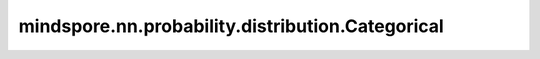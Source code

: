 mindspore.nn.probability.distribution.Categorical
==================================================

.. py:class:: mindspore.nn.probability.distribution.Categorical(probs=None, seed=None, dtype=mstype.int32, name='Categorical')

    分类分布。
    离散随机分布，取值范围为 :math:`\{1, 2, ..., k\}` ，概率质量函数为 :math:`P(X = i) = p_i, i = 1, ..., k`。

    参数：
        - **probs** (Tensor, list, numpy.ndarray) - 事件概率。默认值： ``None`` 。
        - **seed** (int) - 采样时使用的种子。如果为None，则使用全局种子。默认值： ``None`` 。
        - **dtype** (mindspore.dtype) - 事件样例的类型。默认值： ``mstype.int32`` 。
        - **name** (str) - 分布的名称。默认值： ``Categorical`` 。

    .. note:: 
        `probs` 的秩必须至少为1，值是合适的概率，并且总和为1。

    异常：
        - **ValueError** - `probs` 的秩为0或者其中所有元素的和不等于1。

    .. py:method:: probs
        :property:

        返回事件发生的概率。

        返回：
            Tensor，事件发生的概率。

    .. py:method:: cdf(value, probs)

        在给定值下计算累积分布函数（Cumulatuve Distribution Function, CDF）。

        参数：
            - **value** (Tensor) - 要计算的值。
            - **probs** (Tensor) - 事件发生的概率。默认值： ``None`` 。

        返回：
            Tensor，累积分布函数的值。

    .. py:method:: cross_entropy(dist, probs_b, probs)

        计算分布a和b之间的交叉熵。

        参数：
            - **dist** (str) - 分布的类型。
            - **probs_b** (Tensor) - 对比分布的事件发生的概率。
            - **probs** (Tensor) - 事件发生的概率。默认值： ``None`` 。

        返回：
            Tensor，交叉熵的值。

    .. py:method:: entropy(probs)

        计算熵。

        参数：
            - **probs** (Tensor) - 事件发生的概率。默认值： ``None`` 。

        返回：
            Tensor，熵的值。

    .. py:method:: kl_loss(dist, probs_b, probs)

        计算KL散度，即KL(a||b)。

        参数：
            - **dist** (str) - 分布的类型。
            - **probs_b** (Tensor) - 对比分布的事件发生的概率。
            - **probs** (Tensor) - 事件发生的概率。默认值： ``None`` 。

        返回：
            Tensor，KL散度。

    .. py:method:: log_cdf(value, probs)

        计算给定值对于的累积分布函数的对数。

        参数：
            - **value** (Tensor) - 要计算的值。
            - **probs** (Tensor) - 事件发生的概率。默认值： ``None`` 。

        返回：
            Tensor，累积分布函数的对数。

    .. py:method:: log_prob(value, probs)

        计算给定值对应的概率的对数。

        参数：
            - **value** (Tensor) - 要计算的值。
            - **probs** (Tensor) - 事件发生的概率。默认值： ``None`` 。

        返回：
            Tensor，累积分布函数的对数。

    .. py:method:: log_survival(value, probs)

        计算给定值对应的生存函数的对数。

        参数：
            - **value** (Tensor) - 要计算的值。
            - **probs** (Tensor) - 事件发生的概率。默认值： ``None`` 。

        返回：
            Tensor，生存函数的对数。

    .. py:method:: mean(probs)

        计算期望。

        参数：
            - **probs** (Tensor) - 事件发生的概率。默认值： ``None`` 。

        返回：
            Tensor，概率分布的期望。

    .. py:method:: mode(probs)

        计算众数。

        参数：
            - **probs** (Tensor) - 事件发生的概率。默认值： ``None`` 。

        返回：
            Tensor，概率分布的众数。

    .. py:method:: prob(value, probs)

        计算给定值下的概率。对于离散分布是计算概率质量函数（Probability Mass Function）。

        参数：
            - **value** (Tensor) - 要计算的值。
            - **probs** (Tensor) - 事件发生的概率。默认值： ``None`` 。

        返回：
            Tensor，概率值。

    .. py:method:: sample(shape, probs)

        采样函数。

        参数：
            - **shape** (tuple) - 样本的shape。
            - **probs** (Tensor) - 事件发生的概率。默认值： ``None`` 。

        返回：
            Tensor，根据概率分布采样的样本。

    .. py:method:: sd(probs)

        计算标准差。

        参数：        
            - **probs** (Tensor) - 事件发生的概率。默认值： ``None`` 。

        返回：
            Tensor，概率分布的标准差。

    .. py:method:: survival_function(value, probs)

        计算给定值对应的生存函数。

        参数：
            - **value** (Tensor) - 要计算的值。
            - **probs** (Tensor) - 事件发生的概率。默认值： ``None`` 。

        返回：
            Tensor，生存函数的值。

    .. py:method:: var(probs)

        计算方差。

        参数：
            - **probs** (Tensor) - 事件发生的概率。默认值： ``None`` 。

        返回：
            Tensor，概率分布的方差。
